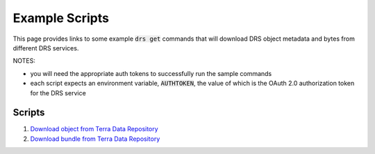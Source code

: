 Example Scripts
================

This page provides links to some example :code:`drs get` commands that will
download DRS object metadata and bytes from different DRS services.

NOTES:

* you will need the appropriate auth tokens to successfully run the sample commands
* each script expects an environment variable, :code:`AUTHTOKEN`, the value of which is the OAuth 2.0 authorization token for the DRS service

Scripts
-------

1. `Download object from Terra Data Repository <https://github.com/ga4gh/ga4gh-drs-client/tree/master/scripts/tdr_object.sh>`_
2. `Download bundle from Terra Data Repository <https://github.com/ga4gh/ga4gh-drs-client/tree/master/scripts/tdr_bundle.sh>`_